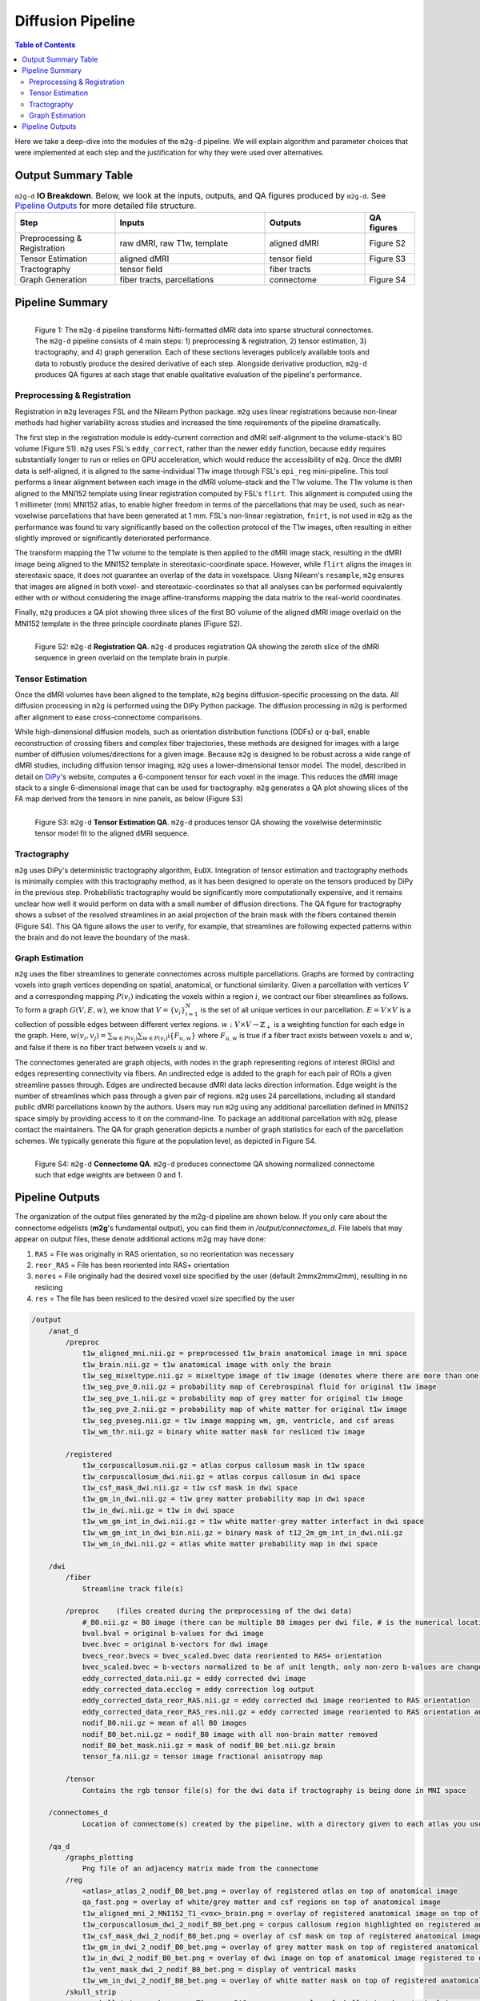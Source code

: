 ******************
Diffusion Pipeline
******************

.. contents:: Table of Contents

Here we take a deep-dive into the modules of the ``m2g-d`` pipeline. We will explain algorithm and parameter choices that were implemented at each step and the justification for why they were used over alternatives.

Output Summary Table
====================

.. list-table:: ``m2g-d`` **IO Breakdown**. Below, we look at the inputs, outputs, and QA figures produced by ``m2g-d``. See `Pipeline Outputs`_ for more detailed file structure.
    :widths: 10 15 10 5
    :header-rows: 1
    :stub-columns: 0

    * - Step
      - Inputs
      - Outputs
      - QA figures
    * - Preprocessing & Registration
      - raw dMRI, raw T1w, template
      - aligned dMRI
      - Figure S2
    * - Tensor Estimation
      - aligned dMRI
      - tensor field
      - Figure S3
    * - Tractography
      - tensor field
      - fiber tracts
      -
    * - Graph Generation
      - fiber tracts, parcellations
      - connectome
      - Figure S4


Pipeline Summary
=====================================

.. figure:: ./_static/m2g_pipeline.png
    :align: left
    :figwidth: 700px

    Figure 1: The ``m2g-d`` pipeline transforms Nifti-formatted dMRI data into sparse structural connectomes. The ``m2g-d`` pipeline consists of 4 main steps: 1) preprocessing & registration, 2) tensor estimation,  3) tractography, and 4) graph generation. Each of these sections leverages publicely available tools and data to robustly produce the desired derivative of each step. Alongside derivative production, ``m2g-d`` produces QA figures at each stage that enable qualitative evaluation of the pipeline's performance.


----------------------------
Preprocessing & Registration
----------------------------

Registration in ``m2g`` leverages FSL and the Nilearn Python package. ``m2g`` uses linear registrations because non-linear methods had higher variability across studies and increased the time requirements of the pipeline dramatically.

The first step in the registration module is eddy-current correction and dMRI self-alignment to the volume-stack's BO volume (Figure S1). ``m2g`` uses FSL's ``eddy_correct``, rather than the newer ``eddy`` function, because ``eddy`` requires substantially longer to run or relies on GPU acceleration, which would reduce the accessibility of ``m2g``. Once the dMRI data is self-aligned, it is aligned to the same-individual T1w image through FSL's ``epi_reg`` mini-pipeline. This tool performs a linear alignment between each image in the dMRI volume-stack and the T1w volume. The T1w volume is then aligned to the MNI152 template using linear registration computed by FSL's ``flirt``. This alignment is computed using the 1 millimeter (mm) MNI152 atlas, to enable higher freedom in terms of the parcellations that may be used, such as near-voxelwise parcellations that have been generated at 1 mm. FSL's non-linear registration, ``fnirt``, is not used in ``m2g`` as the performance was found to vary significantly based on the collection protocol of the T1w images, often resulting in either slightly improved or significantly deteriorated performance.

The transform mapping the T1w volume to the template is then applied to the dMRI image stack, resulting in the dMRI image being aligned to the MNI152 template in stereotaxic-coordinate space. However, while ``flirt`` aligns the images in stereotaxic space, it does not guarantee an overlap of the data in voxelspace. Uisng Nilearn's ``resample``, ``m2g`` ensures that images are aligned in both voxel- and stereotaxic-coordinates so that all analyses can be performed equivalently either with or without considering the image affine-transforms mapping the data matrix to the real-world coordinates.

Finally, ``m2g`` produces a QA plot showing three slices of the first BO volume of the aligned dMRI image overlaid on the MNI152 template in the three principle coordinate planes (Figure S2).

.. figure:: ./_static/registration-qa.png
    :align: left
    :figwidth: 700px

    Figure S2: ``m2g-d`` **Registration QA**. ``m2g-d`` produces registration QA showing the zeroth slice of the dMRI sequence in green overlaid on the template brain in purple.

-----------------
Tensor Estimation
-----------------

.. _DiPy: http://nipy.org/dipy/examples_built/reconst_dti.html

Once the dMRI volumes have been aligned to the template, ``m2g`` begins diffusion-specific processing on the data. All diffusion processing in ``m2g`` is performed using the DiPy Python package. The diffusion processing in ``m2g`` is performed after alignment to ease cross-connectome comparisons.

While high-dimensional diffusion models, such as orientation distribution functions (ODFs) or q-ball, enable reconstruction of crossing fibers and complex fiber trajectories, these methods are designed for images with a large number of diffusion volumes/directions for a given image. Because ``m2g`` is designed to be robust across a wide range of dMRI studies, including diffusion tensor imaging, ``m2g`` uses a lower-dimensional tensor model. The model, described in detail on DiPy_'s website, computes a 6-component tensor for each voxel in the image. This reduces the dMRI image stack to a single 6-dimensional image that can be used for tractography. ``m2g`` generates a QA plot showing slices of the FA map derived from the tensors in nine panels, as below (Figure S3)

.. figure:: ./_static/tensor-qa.png
    :align: left
    :figwidth: 700px

    Figure S3: ``m2g-d`` **Tensor Estimation QA**. ``m2g-d`` produces tensor QA showing the voxelwise deterministic tensor model fit to the aligned dMRI sequence.

-----------------
Tractography
-----------------

``m2g`` uses DiPy's deterministic tractography algorithm, ``EuDX``. Integration of tensor estimation and tractography methods is minimally complex with this tractography method, as it has been designed to operate on the tensors produced by DiPy in the previous step. Probabilistic tractography would be significantly more computationally expensive, and it remains unclear how well it would perform on data with a small number of diffusion directions. The QA figure for tractography shows a subset of the resolved streamlines in an axial projection of the brain mask with the fibers contained therein (Figure S4). This QA figure allows the user to verify, for example, that streamlines are following expected patterns within the brain and do not leave the boundary of the mask.

-----------------
Graph Estimation
-----------------

``m2g`` uses the fiber streamlines to generate connectomes across multiple parcellations. Graphs are formed by contracting voxels into graph vertices depending on spatial, anatomical, or functional similarity. Given a parcellation with vertices :math:`V` and a corresponding mapping :math:`P(v_i)` indicating the voxels within a region :math:`i`, we contract our fiber streamlines as follows. To form a graph :math:`G(V, E, w)`, we know that :math:`V = \left\{v_i\right\}_{i=1}^N` is the set of all unique vertices in our parcellation. :math:`E = V \times V` is a collection of possible edges between different vertex regions. :math:`w : V \times V \to \mathbb{Z}_+` is a weighting function for each edge in the graph. Here, :math:`w(v_i,v_j) = \sum_{w \in P(v_j)}{\sum_{w \in P(v_i)}\mathbb{i}\left\{F_{u,w}\right\}}` where :math:`F_{u,w}` is true if a fiber tract exists between voxels :math:`u` and :math:`w`, and false if there is no fiber tract between voxels :math:`u` and :math:`w`.

The connectomes generated are graph objects, with nodes in the graph representing regions of interest (ROIs) and edges representing connectivity via fibers. An undirected edge is added to the graph for each pair of ROIs a given streamline passes through. Edges are undirected because dMRI data lacks direction information. Edge weight is the number of streamlines which pass through a given pair of regions. ``m2g`` uses 24 parcellations, including all standard public dMRI parcellations known by the authors. Users may run ``m2g`` using any additional parcellation defined in MNI152 space simply by providing access to it on the command-line. To package an additional parcellation with ``m2g``, please contact the maintainers. The QA for graph generation depicts a number of graph statistics for each of the parcellation schemes. We typically generate this figure at the population level, as depicted in Figure S4.

.. figure:: ./_static/qa-d/connectome.png
    :align: left
    :figwidth: 700px

    Figure S4: ``m2g-d`` **Connectome QA**. ``m2g-d`` produces connectome QA showing normalized connectome such that edge weights are between 0 and 1.


Pipeline Outputs
================

The organization of the output files generated by the m2g-d pipeline are shown below. If you only care about the connectome edgelists (**m2g**'s fundamental output), you can find them in `/output/connectomes_d`. File labels that may appear on output files, these denote additional actions m2g may have done:

#. ``RAS`` = File was originally in RAS orientation, so no reorientation was necessary
#. ``reor_RAS`` = File has been reoriented into RAS+ orientation
#. ``nores`` = File originally had the desired voxel size specified by the user (default 2mmx2mmx2mm), resulting in no reslicing
#. ``res`` = The file has been resliced to the desired voxel size specified by the user

.. code-block::

    /output
        /anat_d
            /preproc
                t1w_aligned_mni.nii.gz = preprocessed t1w_brain anatomical image in mni space
                t1w_brain.nii.gz = t1w anatomical image with only the brain
                t1w_seg_mixeltype.nii.gz = mixeltype image of t1w image (denotes where there are more than one tissue type in each voxel)
                t1w_seg_pve_0.nii.gz = probability map of Cerebrospinal fluid for original t1w image
                t1w_seg_pve_1.nii.gz = probability map of grey matter for original t1w image
                t1w_seg_pve_2.nii.gz = probability map of white matter for original t1w image
                t1w_seg_pveseg.nii.gz = t1w image mapping wm, gm, ventricle, and csf areas
                t1w_wm_thr.nii.gz = binary white matter mask for resliced t1w image

            /registered
                t1w_corpuscallosum.nii.gz = atlas corpus callosum mask in t1w space
                t1w_corpuscallosum_dwi.nii.gz = atlas corpus callosum in dwi space
                t1w_csf_mask_dwi.nii.gz = t1w csf mask in dwi space
                t1w_gm_in_dwi.nii.gz = t1w grey matter probability map in dwi space
                t1w_in_dwi.nii.gz = t1w in dwi space
                t1w_wm_gm_int_in_dwi.nii.gz = t1w white matter-grey matter interfact in dwi space
                t1w_wm_gm_int_in_dwi_bin.nii.gz = binary mask of t12_2m_gm_int_in_dwi.nii.gz
                t1w_wm_in_dwi.nii.gz = atlas white matter probability map in dwi space

        /dwi
            /fiber
                Streamline track file(s)

            /preproc    (files created during the preprocessing of the dwi data)
                #_B0.nii.gz = B0 image (there can be multiple B0 images per dwi file, # is the numerical location of each B0 image)
                bval.bval = original b-values for dwi image
                bvec.bvec = original b-vectors for dwi image
                bvecs_reor.bvecs = bvec_scaled.bvec data reoriented to RAS+ orientation
                bvec_scaled.bvec = b-vectors normalized to be of unit length, only non-zero b-values are changed
                eddy_corrected_data.nii.gz = eddy corrected dwi image
                eddy_corrected_data.ecclog = eddy correction log output
                eddy_corrected_data_reor_RAS.nii.gz = eddy corrected dwi image reoriented to RAS orientation
                eddy_corrected_data_reor_RAS_res.nii.gz = eddy corrected image reoriented to RAS orientation and resliced to desired voxel resolution
                nodif_B0.nii.gz = mean of all B0 images
                nodif_B0_bet.nii.gz = nodif_B0 image with all non-brain matter removed
                nodif_B0_bet_mask.nii.gz = mask of nodif_B0_bet.nii.gz brain
                tensor_fa.nii.gz = tensor image fractional anisotropy map

            /tensor
                Contains the rgb tensor file(s) for the dwi data if tractography is being done in MNI space

        /connectomes_d
                Location of connectome(s) created by the pipeline, with a directory given to each atlas you use for your analysis

        /qa_d
            /graphs_plotting
                Png file of an adjacency matrix made from the connectome
            /reg
                <atlas>_atlas_2_nodif_B0_bet.png = overlay of registered atlas on top of anatomical image
                qa_fast.png = overlay of white/grey matter and csf regions on top of anatomical image
                t1w_aligned_mni_2_MNI152_T1_<vox>_brain.png = overlay of registered anatomical image on top of MNI152 anatomical reference image
                t1w_corpuscallosum_dwi_2_nodif_B0_bet.png = corpus callosum region highlighted on registered anatomical image
                t1w_csf_mask_dwi_2_nodif_B0_bet.png = overlay of csf mask on top of registered anatomical image
                t1w_gm_in_dwi_2_nodif_B0_bet.png = overlay of grey matter mask on top of registered anatomical image
                t1w_in_dwi_2_nodif_B0_bet.png = overlay of dwi image on top of anatomical image registered to dwi space
                t1w_vent_mask_dwi_2_nodif_B0_bet.png = display of ventrical masks
                t1w_wm_in_dwi_2_nodif_B0_bet.png = overlay of white matter mask on top of registered anatomical image
            /skull_strip
                qa_skullstrip__<sub>_<ses>_T1w_reor_RAS_res.png = overlay of skullstripped anatomical image on top of original anatomical image

        /tmp_d
            /reg_a (Intermediate files created during the processing of the anatomical data)
                mni2t1w_warp.nii.gz = nonlinear warp coefficients/fields for mni to t1w space
                t1w_csf_mask_dwi_bin.nii.gz = binary mask of t1w_csf_mask_dwi.nii.gz
                t1w_gm_in_dwi_bin.nii.gz = binary mask of t12_gm_in_dwi.nii.gz
                t1w_vent_csf_in_dwi.nii.gz = t1w ventricle+csf mask in dwi space
                t1w_vent_mask_dwi.nii.gz = atlas ventricle mask in dwi space
                t1w_wm_edge.nii.gz = mask of the outer border of the resliced t1w white matter
                t1w_wm_in_dwi_bin.nii.gz = binary mask of t12_wm_in_dwi.nii.gz
                vent_mask_mni.nii.gz = altas ventricle mask in mni space using roi_2_mni_mat
                vent_mask_t1w.nii.gz = atlas ventricle mask in t1w space
                warp_t12mni.nii.gz = nonlinear warp coefficients/fields for t1w to mni space

            /reg_m (Intermediate files created during the processing of the diffusion data)
                dwi2t1w_bbr_xfm.mat = affine transform matrix of t1w_wm_edge.nii.gz to t1w space
                dwi2t1w_xfm.mat = inverse transform matrix of t1w2dwi_xfm.mat
                roi_2_mni.mat = affine transform matrix of selected atlas to mni space
                t1w2dwi_bbr_xfm.mat = inverse transform matrix of dwi2t1w_bbr_xfm.mat
                t1w2dwi_xfm.mat = affine transform matrix of t1w_brain.nii.gz to nodif_B0.nii.gz space
                t1wtissue2dwi_xfm.mat = affine transform matrix of t1w_brain.nii.gz to nodif_B0.nii.gz, using t1w2dwi_bbr_xfm.mat or t1w2dwi_xfm.mat as a starting point
                xfm_mni2t1w_init.mat = inverse transform matrix of xfm_t1w2mni_init.mat
                xfm_t1w2mni_init.mat = affine transform matrix of preprocessed t1w_brain to mni space
